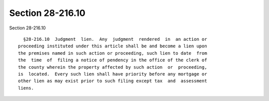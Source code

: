 Section 28-216.10
=================

Section 28-216.10 ::    
        
     
        §28-216.10  Judgment  lien.  Any  judgment  rendered  in  an action or
      proceeding instituted under this article shall be and become a lien upon
      the premises named in such action or proceeding, such lien to date  from
      the  time  of  filing a notice of pendency in the office of the clerk of
      the county wherein the property affected by such action  or  proceeding,
      is  located.  Every such lien shall have priority before any mortgage or
      other lien as may exist prior to such filing except tax  and  assessment
      liens.
    
    
    
    
    
    
    